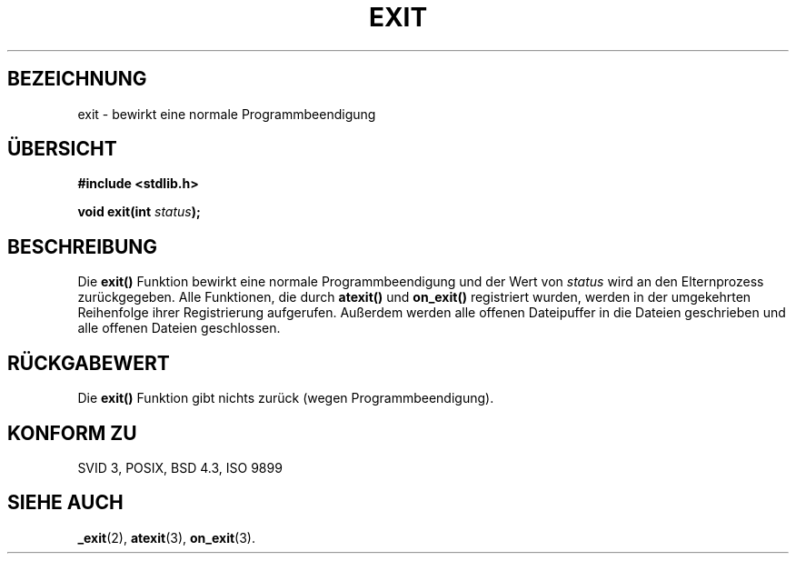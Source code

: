 .\" Copyright 1993 David Metcalfe (david@prism.demon.co.uk)
.\"
.\" Permission is granted to make and distribute verbatim copies of this
.\" manual provided the copyright notice and this permission notice are
.\" preserved on all copies.
.\"
.\" Permission is granted to copy and distribute modified versions of this
.\" manual under the conditions for verbatim copying, provided that the
.\" entire resulting derived work is distributed under the terms of a
.\" permission notice identical to this one
.\" 
.\" Since the Linux kernel and libraries are constantly changing, this
.\" manual page may be incorrect or out-of-date.  The author(s) assume no
.\" responsibility for errors or omissions, or for damages resulting from
.\" the use of the information contained herein.  The author(s) may not
.\" have taken the same level of care in the production of this manual,
.\" which is licensed free of charge, as they might when working
.\" professionally.
.\" 
.\" Formatted or processed versions of this manual, if unaccompanied by
.\" the source, must acknowledge the copyright and authors of this work.
.\"
.\" References consulted:
.\"     Linux libc source code
.\"     Lewine's _POSIX Programmer's Guide_ (O'Reilly & Associates, 1991)
.\"     386BSD man pages
.\" Modified Sat Jul 24 19:43:49 1993 by Rik Faith (faith@cs.unc.edu)
.\" Added a fix from urs@isnogud.escape.de (Urs Thuermann), aeb 950722
.\" Translated into german by Stefan Janke (gonzo@burg.studfb.unibw-muenchen.de)
.\"
.TH EXIT 3 "12. September 1996" "GNU" "Bibliotheksfunktionen"
.SH BEZEICHNUNG
exit \- bewirkt eine normale Programmbeendigung
.SH "ÜBERSICHT"
.nf
.B #include <stdlib.h>
.sp
.BI "void exit(int " status );
.fi
.SH BESCHREIBUNG
Die 
.B exit()
Funktion bewirkt eine normale Programmbeendigung und
der Wert von 
.IR status 
wird an den Elternprozess zurückgegeben. 
Alle Funktionen, die durch 
.B atexit()
und 
.B on_exit()
registriert wurden, werden in der umgekehrten Reihenfolge ihrer
Registrierung aufgerufen.  Außerdem werden alle offenen 
Dateipuffer in die Dateien geschrieben und alle offenen Dateien
geschlossen. 
.SH "RÜCKGABEWERT"
Die 
.B exit()
Funktion gibt nichts zurück (wegen Programmbeendigung).
.SH "KONFORM ZU"
SVID 3, POSIX, BSD 4.3, ISO 9899
.SH "SIEHE AUCH"
.BR _exit (2),
.BR atexit (3),
.BR on_exit (3).

